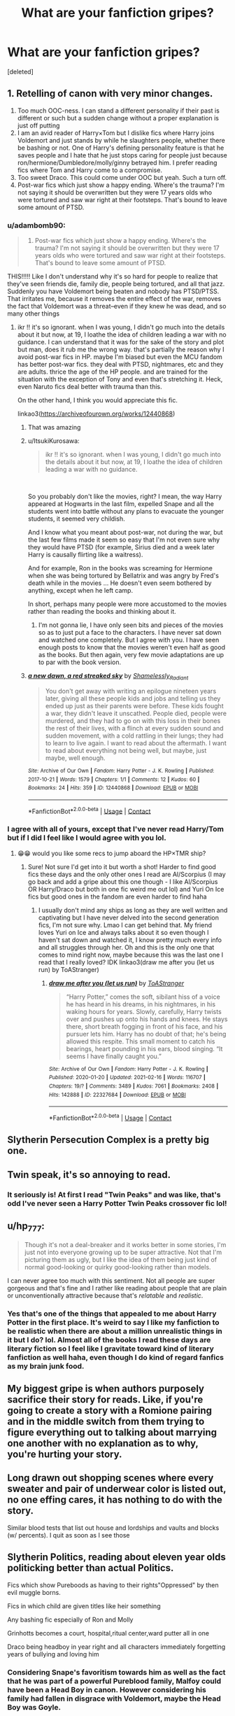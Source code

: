 #+TITLE: What are your fanfiction gripes?

* What are your fanfiction gripes?
:PROPERTIES:
:Score: 5
:DateUnix: 1615389398.0
:DateShort: 2021-Mar-10
:FlairText: Discussion
:END:
[deleted]


** 1. Retelling of canon with very minor changes.
2. Too much OOC-ness. I can stand a different personality if their past is different or such but a sudden change without a proper explanation is just off putting
3. I am an avid reader of Harry×Tom but I dislike fics where Harry joins Voldemort and just stands by while he slaughters people, whether there be bashing or not. One of Harry's defining personality feature is that he saves people and I hate that he just stops caring for people just because ron/hermione/Dumbledore/molly/ginny betrayed him. I prefer reading fics where Tom and Harry come to a compromise.
4. Too sweet Draco. This could come under OOC but yeah. Such a turn off.
5. Post-war fics which just show a happy ending. Where's the trauma? I'm not saying it should be overwritten but they were 17 years olds who were tortured and saw war right at their footsteps. That's bound to leave some amount of PTSD.
:PROPERTIES:
:Author: Aridae-
:Score: 9
:DateUnix: 1615390494.0
:DateShort: 2021-Mar-10
:END:

*** u/adambomb90:
#+begin_quote

  1. Post-war fics which just show a happy ending. Where's the trauma? I'm not saying it should be overwritten but they were 17 years olds who were tortured and saw war right at their footsteps. That's bound to leave some amount of PTSD.
#+end_quote

THIS!!!!! Like I don't understand why it's so hard for people to realize that they've seen friends die, family die, people being tortured, and all that jazz. Suddenly you have Voldemort being beaten and nobody has PTSD/PTSS. That irritates me, because it removes the entire effect of the war, removes the fact that Voldemort was a threat--even if they knew he was dead, and so many other things
:PROPERTIES:
:Author: adambomb90
:Score: 8
:DateUnix: 1615392123.0
:DateShort: 2021-Mar-10
:END:

**** ikr !! it's so ignorant. when I was young, I didn't go much into the details about it but now, at 19, I loathe the idea of children leading a war with no guidance. I can understand that it was for the sake of the story and plot but man, does it rub me the wrong way. that's partially the reason why I avoid post-war fics in HP. maybe I'm biased but even the MCU fandom has better post-war fics. they deal with PTSD, nightmares, etc and they are adults. thrice the age of the HP people. and are trained for the situation with the exception of Tony and even that's stretching it. Heck, even Naruto fics deal better with trauma than this.

On the other hand, I think you would appreciate this fic.

linkao3([[https://archiveofourown.org/works/12440868]])
:PROPERTIES:
:Author: Aridae-
:Score: 2
:DateUnix: 1615392854.0
:DateShort: 2021-Mar-10
:END:

***** That was amazing
:PROPERTIES:
:Author: adambomb90
:Score: 2
:DateUnix: 1615409897.0
:DateShort: 2021-Mar-11
:END:


***** u/ItsukiKurosawa:
#+begin_quote
  ikr !! it's so ignorant. when I was young, I didn't go much into the details about it but now, at 19, I loathe the idea of children leading a war with no guidance.
#+end_quote

​

So you probably don't like the movies, right? I mean, the way Harry appeared at Hogwarts in the last film, expelled Snape and all the students went into battle without any plans to evacuate the younger students, it seemed very childish.

And I know what you meant about post-war, not during the war, but the last few films made it seem so easy that I'm not even sure why they would have PTSD (for example, Sirius died and a week later Harry is causally flirting like a waitress).

And for example, Ron in the books was screaming for Hermione when she was being tortured by Bellatrix and was angry by Fred's death while in the movies ... He doesn't even seem bothered by anything, except when he left camp.

In short, perhaps many people were more accustomed to the movies rather than reading the books and thinking about it.
:PROPERTIES:
:Author: ItsukiKurosawa
:Score: 2
:DateUnix: 1615478228.0
:DateShort: 2021-Mar-11
:END:

****** I'm not gonna lie, I have only seen bits and pieces of the movies so as to just put a face to the characters. I have never sat down and watched one completely. But I agree with you. I have seen enough posts to know that the movies weren't even half as good as the books. But then again, very few movie adaptations are up to par with the book version.
:PROPERTIES:
:Author: Aridae-
:Score: 2
:DateUnix: 1615479765.0
:DateShort: 2021-Mar-11
:END:


***** [[https://archiveofourown.org/works/12440868][*/a new dawn, a red streaked sky/*]] by [[https://www.archiveofourown.org/users/Shamelessly_Radiant/pseuds/Shamelessly_Radiant][/Shamelessly_Radiant/]]

#+begin_quote
  You don't get away with writing an epilogue nineteen years later, giving all these people kids and jobs and telling us they ended up just as their parents were before. These kids fought a war, they didn't leave it unscathed. People died, people were murdered, and they had to go on with this loss in their bones the rest of their lives, with a flinch at every sudden sound and sudden movement, with a cold rattling in their lungs; they had to learn to live again. I want to read about the aftermath. I want to read about everything not being well, but maybe, just maybe, well enough.
#+end_quote

^{/Site/:} ^{Archive} ^{of} ^{Our} ^{Own} ^{*|*} ^{/Fandom/:} ^{Harry} ^{Potter} ^{-} ^{J.} ^{K.} ^{Rowling} ^{*|*} ^{/Published/:} ^{2017-10-21} ^{*|*} ^{/Words/:} ^{1579} ^{*|*} ^{/Chapters/:} ^{1/1} ^{*|*} ^{/Comments/:} ^{12} ^{*|*} ^{/Kudos/:} ^{60} ^{*|*} ^{/Bookmarks/:} ^{24} ^{*|*} ^{/Hits/:} ^{359} ^{*|*} ^{/ID/:} ^{12440868} ^{*|*} ^{/Download/:} ^{[[https://archiveofourown.org/downloads/12440868/a%20new%20dawn%20a%20red.epub?updated_at=1606239943][EPUB]]} ^{or} ^{[[https://archiveofourown.org/downloads/12440868/a%20new%20dawn%20a%20red.mobi?updated_at=1606239943][MOBI]]}

--------------

*FanfictionBot*^{2.0.0-beta} | [[https://github.com/FanfictionBot/reddit-ffn-bot/wiki/Usage][Usage]] | [[https://www.reddit.com/message/compose?to=tusing][Contact]]
:PROPERTIES:
:Author: FanfictionBot
:Score: 1
:DateUnix: 1615392873.0
:DateShort: 2021-Mar-10
:END:


*** I agree with all of yours, except that I've never read Harry/Tom but if I did I feel like I would agree with you lol.
:PROPERTIES:
:Author: LadyBosie
:Score: 3
:DateUnix: 1615391047.0
:DateShort: 2021-Mar-10
:END:

**** 😁😁 would you like some recs to jump aboard the HP×TMR ship?
:PROPERTIES:
:Author: Aridae-
:Score: 1
:DateUnix: 1615391453.0
:DateShort: 2021-Mar-10
:END:

***** Sure! Not sure I'd get into it but worth a shot! Harder to find good fics these days and the only other ones I read are Al/Scorpius (I may go back and add a gripe about this one though - I like Al/Scorpius OR Harry/Draco but both in one fic weird me out lol) and Yuri On Ice fics but good ones in the fandom are even harder to find haha
:PROPERTIES:
:Author: LadyBosie
:Score: 2
:DateUnix: 1615393407.0
:DateShort: 2021-Mar-10
:END:

****** I usually don't mind any ships as long as they are well written and captivating but I have never delved into the second generation fics, I'm not sure why. Lmao I can get behind that. My friend loves Yuri on Ice and always talks about it so even though I haven't sat down and watched it, I know pretty much every info and all struggles through her. Oh and this is the only one that comes to mind right now, maybe because this was the last one I read that I really loved? IDK linkao3(draw me after you (let us run) by ToAStranger)
:PROPERTIES:
:Author: Aridae-
:Score: 3
:DateUnix: 1615393774.0
:DateShort: 2021-Mar-10
:END:

******* [[https://archiveofourown.org/works/22327684][*/draw me after you (let us run)/*]] by [[https://www.archiveofourown.org/users/ToAStranger/pseuds/ToAStranger][/ToAStranger/]]

#+begin_quote
  “Harry Potter,” comes the soft, sibilant hiss of a voice he has heard in his dreams, in his nightmares, in his waking hours for years.  Slowly, carefully, Harry twists over and pushes up onto his hands and knees.  He stays there, short breath fogging in front of his face, and his pursuer lets him.  Harry has no doubt of that; he's being allowed this respite. This small moment to catch his bearings, heart pounding in his ears, blood singing. “It seems I have finally caught you.”
#+end_quote

^{/Site/:} ^{Archive} ^{of} ^{Our} ^{Own} ^{*|*} ^{/Fandom/:} ^{Harry} ^{Potter} ^{-} ^{J.} ^{K.} ^{Rowling} ^{*|*} ^{/Published/:} ^{2020-01-20} ^{*|*} ^{/Updated/:} ^{2021-02-16} ^{*|*} ^{/Words/:} ^{116707} ^{*|*} ^{/Chapters/:} ^{19/?} ^{*|*} ^{/Comments/:} ^{3489} ^{*|*} ^{/Kudos/:} ^{7061} ^{*|*} ^{/Bookmarks/:} ^{2408} ^{*|*} ^{/Hits/:} ^{142888} ^{*|*} ^{/ID/:} ^{22327684} ^{*|*} ^{/Download/:} ^{[[https://archiveofourown.org/downloads/22327684/draw%20me%20after%20you%20let%20us.epub?updated_at=1615222052][EPUB]]} ^{or} ^{[[https://archiveofourown.org/downloads/22327684/draw%20me%20after%20you%20let%20us.mobi?updated_at=1615222052][MOBI]]}

--------------

*FanfictionBot*^{2.0.0-beta} | [[https://github.com/FanfictionBot/reddit-ffn-bot/wiki/Usage][Usage]] | [[https://www.reddit.com/message/compose?to=tusing][Contact]]
:PROPERTIES:
:Author: FanfictionBot
:Score: 1
:DateUnix: 1615393789.0
:DateShort: 2021-Mar-10
:END:


** Slytherin Persecution Complex is a pretty big one.
:PROPERTIES:
:Author: Bleepbloopbotz2
:Score: 14
:DateUnix: 1615389581.0
:DateShort: 2021-Mar-10
:END:


** Twin speak, it's so annoying to read.
:PROPERTIES:
:Author: Auselessbus
:Score: 7
:DateUnix: 1615389829.0
:DateShort: 2021-Mar-10
:END:

*** It seriously is! At first I read "Twin Peaks" and was like, that's odd I've never seen a Harry Potter Twin Peaks crossover fic lol!
:PROPERTIES:
:Author: LadyBosie
:Score: 7
:DateUnix: 1615408231.0
:DateShort: 2021-Mar-11
:END:


** u/hp_777:
#+begin_quote
  Though it's not a deal-breaker and it works better in some stories, I'm just not into everyone growing up to be super attractive. Not that I'm picturing them as ugly, but I like the idea of them being just kind of normal good-looking or quirky good-looking rather than models.
#+end_quote

I can never agree too much with this sentiment. Not all people are super gorgeous and that's fine and I rather like reading about people that are plain or unconventionally attractive because that's /relatable/ and /realistic/.
:PROPERTIES:
:Author: hp_777
:Score: 8
:DateUnix: 1615391492.0
:DateShort: 2021-Mar-10
:END:

*** Yes that's one of the things that appealed to me about Harry Potter in the first place. It's weird to say I like my fanfiction to be realistic when there are about a million unrealistic things in it but I do? lol. Almost all of the books I read these days are literary fiction so I feel like I gravitate toward kind of literary fanfiction as well haha, even though I do kind of regard fanfics as my brain junk food.
:PROPERTIES:
:Author: LadyBosie
:Score: 3
:DateUnix: 1615407995.0
:DateShort: 2021-Mar-10
:END:


** My biggest gripe is when authors purposely sacrifice their story for reads. Like, if you're going to create a story with a Romione pairing and in the middle switch from them trying to figure everything out to talking about marrying one another with no explanation as to why, you're hurting your story.
:PROPERTIES:
:Author: adambomb90
:Score: 3
:DateUnix: 1615391817.0
:DateShort: 2021-Mar-10
:END:


** Long drawn out shopping scenes where every sweater and pair of underwear color is listed out, no one effing cares, it has nothing to do with the story.

Similar blood tests that list out house and lordships and vaults and blocks (w/ percents). I quit as soon as I see those
:PROPERTIES:
:Author: Internal_Use8954
:Score: 4
:DateUnix: 1615415214.0
:DateShort: 2021-Mar-11
:END:


** Slytherin Politics, reading about eleven year olds politicking better than actual Politics.

Fics which show Pureboods as having to their rights"Oppressed" by then evil muggle borns.

Fics in which child are given titles like heir something

Any bashing fic especially of Ron and Molly

Grinhotts becomes a court, hospital,ritual center,ward putter all in one

Draco being headboy in year right and all characters immediately forgetting years of bullying and loving him
:PROPERTIES:
:Author: Impossible_Quail_250
:Score: 9
:DateUnix: 1615393871.0
:DateShort: 2021-Mar-10
:END:

*** Considering Snape's favoritism towards him as well as the fact that he was part of a powerful Pureblood family, Malfoy could have been a Head Boy in canon. However considering his family had fallen in disgrace with Voldemort, maybe the Head Boy was Goyle.
:PROPERTIES:
:Author: I_love_DPs
:Score: 5
:DateUnix: 1615396784.0
:DateShort: 2021-Mar-10
:END:


** Messing up the punctuation in dialogue. If a sentence of dialogue is followed by a speech tag and there's no exclamation or question mark, then you use a comma.
:PROPERTIES:
:Author: Lord-Potter-Black
:Score: 6
:DateUnix: 1615393651.0
:DateShort: 2021-Mar-10
:END:


** It's been +1+ Zero days since the last Pet Peeves thread.
:PROPERTIES:
:Author: will1707
:Score: 11
:DateUnix: 1615390701.0
:DateShort: 2021-Mar-10
:END:

*** Exactly.
:PROPERTIES:
:Author: YOB1997
:Score: 4
:DateUnix: 1615401067.0
:DateShort: 2021-Mar-10
:END:


** Hermione Granger is the biggest genius to ever genius and can create anything and do anything. Often with the author ignoring her flaws or downplaying them even more than Rowling did in canon.

Harry immediately trusting Griphook and making him his account manager/etc. I mean, I don't mind helpful goblin tropes, the books (regardless of what some fans say) don't portray them as evil or untrustworthy as a species. But the author deciding to have Harry meta-wise choose the one goblin who DID betray him and trust him? Just silly.

"This fic is totally realistic and artistic and yadda yadda, unlike those OTHER icky fics." Anytime the author feels the need to bash other fanfictions in the description, I close the window.
:PROPERTIES:
:Author: Cyfric_G
:Score: 9
:DateUnix: 1615390639.0
:DateShort: 2021-Mar-10
:END:

*** the goblin one is really interesting, I see someone else listed it too. I don't think I've read any fanfictions that have goblins as anything but very background characters! So interesting!
:PROPERTIES:
:Author: LadyBosie
:Score: 1
:DateUnix: 1615393276.0
:DateShort: 2021-Mar-10
:END:


** Oh and I noticed that you mentioned reading Drarry. Have you read this one? I just finished reading it and IDK, it just hit all the right spots for me. I'm not sure whether you will like it though. Anyways linking it here.

linkao3([[https://archiveofourown.org/works/28632333/chapters/70181604]])
:PROPERTIES:
:Author: Aridae-
:Score: 1
:DateUnix: 1615390705.0
:DateShort: 2021-Mar-10
:END:

*** Thanks! I just finished one of the best fics I've ever read, [[https://archiveofourown.org/works/22062673/chapters/52653082][By the Grace]]. It is so well written I can't get over it. Also something I love about it is that Harry's opinion on Draco's physical appearance changes as he grows to know and like him instead of being instantly attracted to him.
:PROPERTIES:
:Author: LadyBosie
:Score: 2
:DateUnix: 1615407361.0
:DateShort: 2021-Mar-10
:END:


*** [[https://archiveofourown.org/works/28632333][*/The Incalculable Power/*]] by [[https://www.archiveofourown.org/users/Warriora/pseuds/Warriora][/Warriora/]]

#+begin_quote
  A month after the Battle of Hogwarts, war-scarred, pre-Auror recruit Harry has a new target: Antonin Dolohov, the man who killed Remus Lupin. When a tip from Malfoy leads Harry, Ron, and Hermione into an ambush, however, Harry's Master of Death power awakens and sends him---and Malfoy---to the time of Dolohov's first murder in 1978. As Harry and Draco struggle to find their way home while (re)doing their seventh year at Hogwarts, Voldemort is at the height of his power in the First Wizarding War. And, despite not being born yet, he's still targeting Harry. Harry and Draco fight for their lives and their future, burdened with the knowledge of what will happen to everyone around them. The Marauders, on the other hand, are more concerned with pranks, love, and N.E.W.T.s than the war outside the castle.
#+end_quote

^{/Site/:} ^{Archive} ^{of} ^{Our} ^{Own} ^{*|*} ^{/Fandom/:} ^{Harry} ^{Potter} ^{-} ^{J.} ^{K.} ^{Rowling} ^{*|*} ^{/Published/:} ^{2021-01-08} ^{*|*} ^{/Updated/:} ^{2021-03-08} ^{*|*} ^{/Words/:} ^{50519} ^{*|*} ^{/Chapters/:} ^{7/?} ^{*|*} ^{/Comments/:} ^{122} ^{*|*} ^{/Kudos/:} ^{218} ^{*|*} ^{/Bookmarks/:} ^{61} ^{*|*} ^{/Hits/:} ^{3303} ^{*|*} ^{/ID/:} ^{28632333} ^{*|*} ^{/Download/:} ^{[[https://archiveofourown.org/downloads/28632333/The%20Incalculable%20Power.epub?updated_at=1615383549][EPUB]]} ^{or} ^{[[https://archiveofourown.org/downloads/28632333/The%20Incalculable%20Power.mobi?updated_at=1615383549][MOBI]]}

--------------

*FanfictionBot*^{2.0.0-beta} | [[https://github.com/FanfictionBot/reddit-ffn-bot/wiki/Usage][Usage]] | [[https://www.reddit.com/message/compose?to=tusing][Contact]]
:PROPERTIES:
:Author: FanfictionBot
:Score: 1
:DateUnix: 1615390723.0
:DateShort: 2021-Mar-10
:END:


** Goblins

House of potter

11 year old politician most bible house bs

Griphook

Hermiine is god Merlin and whatever you think is God reincarnated into 1 single mind

^ that but with ron

^ that but with harry

Tom harry for no reason

Drarry for no reason

OP harry

OP ron

OP hermione

Immediate slytherin is evil

Immediate slytherin is god

Omega/alpha (stop writing and please (redacted redacted redacted) bridge if you write alpha omega smut in a perfectly nice story

Not completing a fic when it's so perfect so luscious so completely amazing that you would sacrifice other fanfiction just to see that 1 fic completed

That's the end
:PROPERTIES:
:Author: helpmepleaseandtha
:Score: -2
:DateUnix: 1615392165.0
:DateShort: 2021-Mar-10
:END:

*** u/Aridae-:
#+begin_quote
  Not completing a fic when it's so perfect so luscious so completely amazing that you would sacrifice other fanfiction just to see that 1 fic completed
#+end_quote

I hate that I can relate to this. I mean, part of me wants to shake the author so much asking why they would deliver such perfection to leave us hanging halfway through or worse, on a cliffhanger and the other part is all understanding "yeah, life is a bitch, it gets in the way, they did this much for us, it's their fic, their wish, atleast I have this much, atleast they didn't take it down, maybe one day in the far future, they will update."
:PROPERTIES:
:Author: Aridae-
:Score: 6
:DateUnix: 1615393221.0
:DateShort: 2021-Mar-10
:END:

**** I could hug you for that last part. Even though I suspect everyone would admit it - perhaps grudgingly - it's nice to see someone explicitly recognizing fanfic authors write for free and are human beings, not merely vessels for entertainment 😍
:PROPERTIES:
:Score: 3
:DateUnix: 1615393611.0
:DateShort: 2021-Mar-10
:END:

***** well, of course. fanfic authors are not in obligation to write anything. they do it on their free will. like goddamn it. you took canon, polished it and gave me more words? like heck yeah, you do you, I'm just thankful for what I get. like damn. if I could, I would get a shout out to all fanfic authors for writing stuff. at whatever pace or quantity they want. thank you. /mic drop/
:PROPERTIES:
:Author: Aridae-
:Score: 3
:DateUnix: 1615394300.0
:DateShort: 2021-Mar-10
:END:


**** Yeah I understand there's just certain fics where its.like what stopped you di you have an official book out or something etc etc because fanfic writers are just so talented to be able most if the time to get novel level writing style word counts etc. Is just perfection and then to realise that ends so suddenly whenever I see those AMAZING writers that just abruptly stop I just assume somewhere out there they are writing their own bestseller
:PROPERTIES:
:Author: helpmepleaseandtha
:Score: 1
:DateUnix: 1615400592.0
:DateShort: 2021-Mar-10
:END:

***** man that's such a positive spin, I just assume the worst :( from now on, I will be following your method 😋
:PROPERTIES:
:Author: Aridae-
:Score: 2
:DateUnix: 1615401094.0
:DateShort: 2021-Mar-10
:END:


***** Omg I know, I just read one that was thankfully completed but I really can't believe how great their writing is. But I tend to check in on my favorite possibly abandoned fics every few months just in case - one updated recently after over a year!
:PROPERTIES:
:Author: LadyBosie
:Score: 2
:DateUnix: 1615407097.0
:DateShort: 2021-Mar-10
:END:


*** I honestly don't mind all Slytherins being evil. Not sure why
:PROPERTIES:
:Author: Bleepbloopbotz2
:Score: 4
:DateUnix: 1615392719.0
:DateShort: 2021-Mar-10
:END:


*** u/YOB1997:
#+begin_quote
  OP ron
#+end_quote

Lol
:PROPERTIES:
:Author: YOB1997
:Score: 1
:DateUnix: 1615401096.0
:DateShort: 2021-Mar-10
:END:
